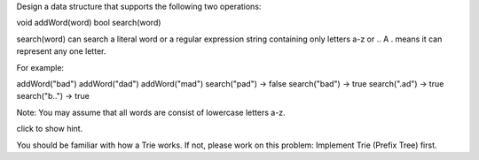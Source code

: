 Design a data structure that supports the following two operations:

void addWord(word) bool search(word)

search(word) can search a literal word or a regular expression string
containing only letters a-z or .. A . means it can represent any one
letter.

For example:

addWord("bad") addWord("dad") addWord("mad") search("pad") -> false
search("bad") -> true search(".ad") -> true search("b..") -> true

Note: You may assume that all words are consist of lowercase letters
a-z.

click to show hint.

You should be familiar with how a Trie works. If not, please work on
this problem: Implement Trie (Prefix Tree) first.
